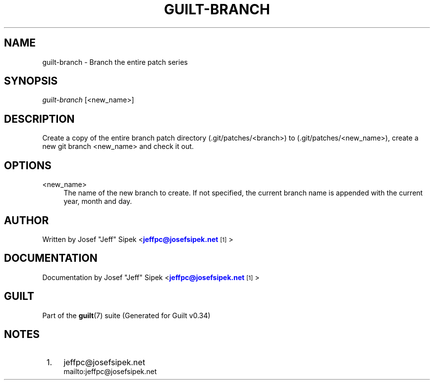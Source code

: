 '\" t
.\"     Title: guilt-branch
.\"    Author: [see the "Author" section]
.\" Generator: DocBook XSL Stylesheets v1.75.2 <http://docbook.sf.net/>
.\"      Date: 09/18/2010
.\"    Manual: Guilt Manual
.\"    Source: Guilt v0.34
.\"  Language: English
.\"
.TH "GUILT\-BRANCH" "1" "09/18/2010" "Guilt v0\&.34" "Guilt Manual"
.\" -----------------------------------------------------------------
.\" * Define some portability stuff
.\" -----------------------------------------------------------------
.\" ~~~~~~~~~~~~~~~~~~~~~~~~~~~~~~~~~~~~~~~~~~~~~~~~~~~~~~~~~~~~~~~~~
.\" http://bugs.debian.org/507673
.\" http://lists.gnu.org/archive/html/groff/2009-02/msg00013.html
.\" ~~~~~~~~~~~~~~~~~~~~~~~~~~~~~~~~~~~~~~~~~~~~~~~~~~~~~~~~~~~~~~~~~
.ie \n(.g .ds Aq \(aq
.el       .ds Aq '
.\" -----------------------------------------------------------------
.\" * set default formatting
.\" -----------------------------------------------------------------
.\" disable hyphenation
.nh
.\" disable justification (adjust text to left margin only)
.ad l
.\" -----------------------------------------------------------------
.\" * MAIN CONTENT STARTS HERE *
.\" -----------------------------------------------------------------
.SH "NAME"
guilt-branch \- Branch the entire patch series
.SH "SYNOPSIS"
\fIguilt\-branch\fR [<new_name>]
.SH "DESCRIPTION"
Create a copy of the entire branch patch directory (\&.git/patches/<branch>) to (\&.git/patches/<new_name>), create a new git branch <new_name> and check it out\&.
.SH "OPTIONS"
.PP
<new_name>
.RS 4
The name of the new branch to create\&. If not specified, the current branch name is appended with the current year, month and day\&.
.RE
.SH "AUTHOR"
Written by Josef "Jeff" Sipek <\m[blue]\fBjeffpc@josefsipek\&.net\fR\m[]\&\s-2\u[1]\d\s+2>
.SH "DOCUMENTATION"
Documentation by Josef "Jeff" Sipek <\m[blue]\fBjeffpc@josefsipek\&.net\fR\m[]\&\s-2\u[1]\d\s+2>
.SH "GUILT"
Part of the \fBguilt\fR(7) suite (Generated for Guilt v0\&.34)
.SH "NOTES"
.IP " 1." 4
jeffpc@josefsipek.net
.RS 4
\%mailto:jeffpc@josefsipek.net
.RE
